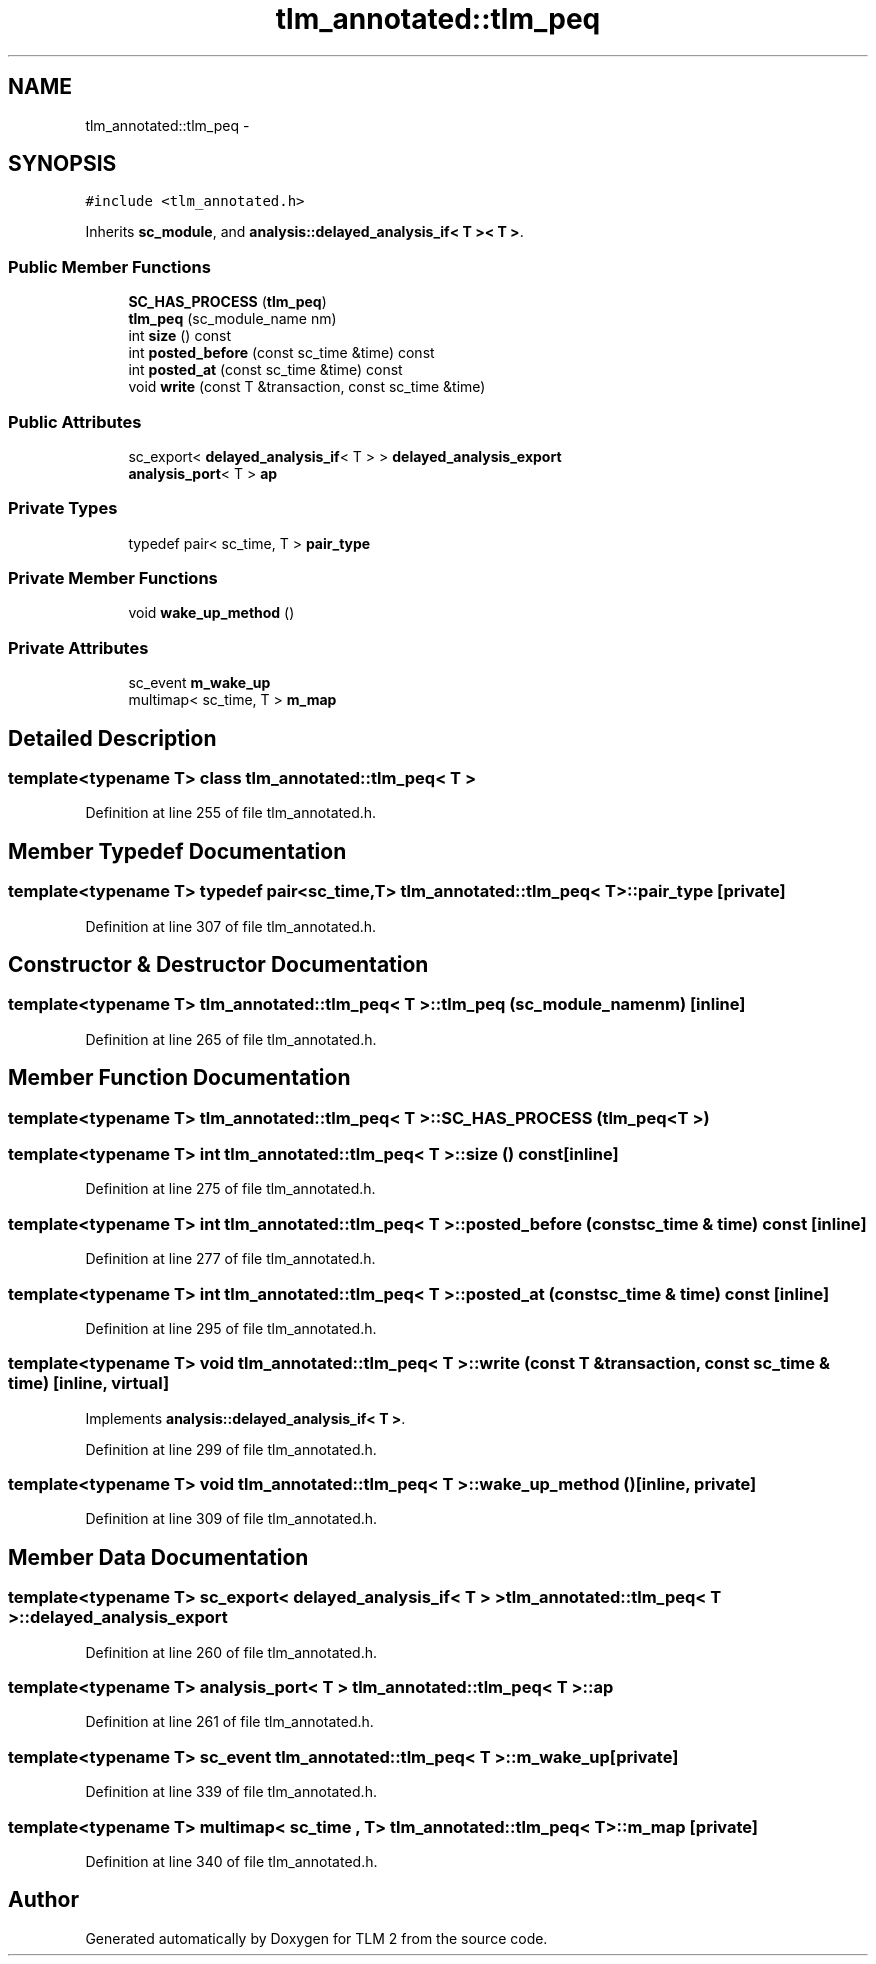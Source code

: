 .TH "tlm_annotated::tlm_peq" 3 "17 Oct 2007" "Version 1" "TLM 2" \" -*- nroff -*-
.ad l
.nh
.SH NAME
tlm_annotated::tlm_peq \- 
.SH SYNOPSIS
.br
.PP
\fC#include <tlm_annotated.h>\fP
.PP
Inherits \fBsc_module\fP, and \fBanalysis::delayed_analysis_if< T >< T >\fP.
.PP
.SS "Public Member Functions"

.in +1c
.ti -1c
.RI "\fBSC_HAS_PROCESS\fP (\fBtlm_peq\fP)"
.br
.ti -1c
.RI "\fBtlm_peq\fP (sc_module_name nm)"
.br
.ti -1c
.RI "int \fBsize\fP () const "
.br
.ti -1c
.RI "int \fBposted_before\fP (const sc_time &time) const "
.br
.ti -1c
.RI "int \fBposted_at\fP (const sc_time &time) const "
.br
.ti -1c
.RI "void \fBwrite\fP (const T &transaction, const sc_time &time)"
.br
.in -1c
.SS "Public Attributes"

.in +1c
.ti -1c
.RI "sc_export< \fBdelayed_analysis_if\fP< T > > \fBdelayed_analysis_export\fP"
.br
.ti -1c
.RI "\fBanalysis_port\fP< T > \fBap\fP"
.br
.in -1c
.SS "Private Types"

.in +1c
.ti -1c
.RI "typedef pair< sc_time, T > \fBpair_type\fP"
.br
.in -1c
.SS "Private Member Functions"

.in +1c
.ti -1c
.RI "void \fBwake_up_method\fP ()"
.br
.in -1c
.SS "Private Attributes"

.in +1c
.ti -1c
.RI "sc_event \fBm_wake_up\fP"
.br
.ti -1c
.RI "multimap< sc_time, T > \fBm_map\fP"
.br
.in -1c
.SH "Detailed Description"
.PP 

.SS "template<typename T> class tlm_annotated::tlm_peq< T >"

.PP
Definition at line 255 of file tlm_annotated.h.
.SH "Member Typedef Documentation"
.PP 
.SS "template<typename T> typedef pair<sc_time,T> \fBtlm_annotated::tlm_peq\fP< T >::\fBpair_type\fP\fC [private]\fP"
.PP
Definition at line 307 of file tlm_annotated.h.
.SH "Constructor & Destructor Documentation"
.PP 
.SS "template<typename T> \fBtlm_annotated::tlm_peq\fP< T >::\fBtlm_peq\fP (sc_module_name nm)\fC [inline]\fP"
.PP
Definition at line 265 of file tlm_annotated.h.
.SH "Member Function Documentation"
.PP 
.SS "template<typename T> \fBtlm_annotated::tlm_peq\fP< T >::SC_HAS_PROCESS (\fBtlm_peq\fP< T >)"
.PP
.SS "template<typename T> int \fBtlm_annotated::tlm_peq\fP< T >::size () const\fC [inline]\fP"
.PP
Definition at line 275 of file tlm_annotated.h.
.SS "template<typename T> int \fBtlm_annotated::tlm_peq\fP< T >::posted_before (const sc_time & time) const\fC [inline]\fP"
.PP
Definition at line 277 of file tlm_annotated.h.
.SS "template<typename T> int \fBtlm_annotated::tlm_peq\fP< T >::posted_at (const sc_time & time) const\fC [inline]\fP"
.PP
Definition at line 295 of file tlm_annotated.h.
.SS "template<typename T> void \fBtlm_annotated::tlm_peq\fP< T >::write (const T & transaction, const sc_time & time)\fC [inline, virtual]\fP"
.PP
Implements \fBanalysis::delayed_analysis_if< T >\fP.
.PP
Definition at line 299 of file tlm_annotated.h.
.SS "template<typename T> void \fBtlm_annotated::tlm_peq\fP< T >::wake_up_method ()\fC [inline, private]\fP"
.PP
Definition at line 309 of file tlm_annotated.h.
.SH "Member Data Documentation"
.PP 
.SS "template<typename T> sc_export< \fBdelayed_analysis_if\fP< T > > \fBtlm_annotated::tlm_peq\fP< T >::\fBdelayed_analysis_export\fP"
.PP
Definition at line 260 of file tlm_annotated.h.
.SS "template<typename T> \fBanalysis_port\fP< T > \fBtlm_annotated::tlm_peq\fP< T >::\fBap\fP"
.PP
Definition at line 261 of file tlm_annotated.h.
.SS "template<typename T> sc_event \fBtlm_annotated::tlm_peq\fP< T >::\fBm_wake_up\fP\fC [private]\fP"
.PP
Definition at line 339 of file tlm_annotated.h.
.SS "template<typename T> multimap< sc_time , T> \fBtlm_annotated::tlm_peq\fP< T >::\fBm_map\fP\fC [private]\fP"
.PP
Definition at line 340 of file tlm_annotated.h.

.SH "Author"
.PP 
Generated automatically by Doxygen for TLM 2 from the source code.
